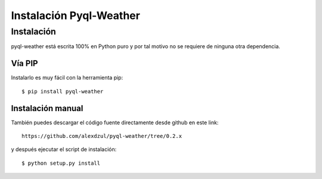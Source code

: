 ************************
Instalación Pyql-Weather
************************

Instalación
###########

pyql-weather está escrita 100% en Python puro y por tal motivo no se requiere de ninguna otra dependencia.


Vía PIP
*******

Instalarlo es muy fácil con la herramienta pip::

    $ pip install pyql-weather


Instalación manual
******************

También puedes descargar el código fuente directamente desde github en este link::

    https://github.com/alexdzul/pyql-weather/tree/0.2.x

y después ejecutar el script de instalación::

    $ python setup.py install

